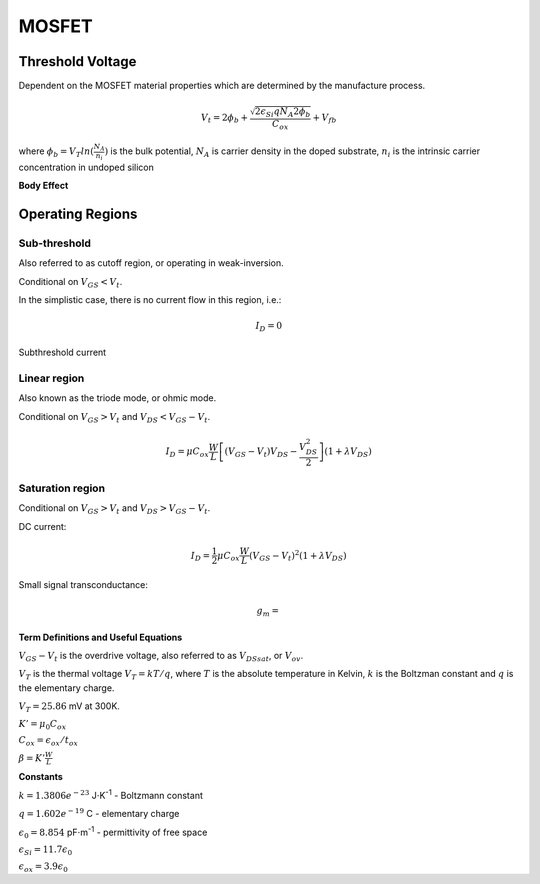 ======
MOSFET
======


Threshold Voltage
=================
Dependent on the MOSFET material properties which are determined by the manufacture process.

.. math:: 

	V_t = 2\phi_b + \frac{\sqrt{2 \epsilon_{Si} q N_A 2\phi_b} }{C_{ox}} + V_{fb}

where :math:`\phi_b=V_T ln(\frac{N_A}{n_i})` is the bulk potential, :math:`N_A` is carrier density in the doped substrate, :math:`n_i` is the intrinsic carrier concentration in undoped silicon

**Body Effect**



Operating Regions
=================


Sub-threshold
-------------
Also referred to as cutoff region, or operating in weak-inversion.

Conditional on :math:`V_{GS} < V_t`.

In the simplistic case, there is no current flow in this region, i.e.:

.. math:: 

	I_D = 0

Subthreshold current 

Linear region
-------------
Also known as the triode mode, or ohmic mode.

Conditional on :math:`V_{GS} > V_t` and :math:`V_{DS} < V_{GS}-V_t`.

.. math::

	I_D = \mu C_{ox} \frac{W}{L} \left[(V_{GS} - V_t)V_{DS} - \frac{V_{DS}^2}{2}\right] (1+ \lambda V_{DS})


Saturation region
-----------------
Conditional on :math:`V_{GS} > V_t` and :math:`V_{DS} > V_{GS}-V_t`.

DC current:

.. math::

	I_D = \frac{1}{2} \mu C_{ox} \frac{W}{L} (V_{GS} - V_t)^2 (1+ \lambda V_{DS})

Small signal transconductance:

.. math::
	g_m=

**Term Definitions and Useful Equations**

:math:`V_{GS}-V_t` is the overdrive voltage, also referred to as :math:`V_{DSsat}`, or :math:`V_{ov}`.

:matH:`V_T` is the thermal voltage :math:`V_T=kT/q`, where  :math:`T` is the absolute temperature in Kelvin, :math:`k` is the Boltzman constant and :math:`q` is the elementary charge. 

:math:`V_T=25.86` mV at 300K.

:math:`K'=\mu_0 C_{ox}`

:math:`C_{ox}=\epsilon_{ox} / t_{ox}`

:math:`\beta = K' \frac{W}{L}`


**Constants**

:math:`k=1.3806e^{-23}` J⋅K\ :sup:`-1` - Boltzmann constant

:math:`q=1.602e^{-19}` C - elementary charge

:math:`\epsilon_0=8.854` pF⋅m\ :sup:`-1` - permittivity of free space

:math:`\epsilon_{Si}=11.7 \epsilon_0`

:math:`\epsilon_{ox}=3.9 \epsilon_0`




.. Models
.. ======
.. BSIM
.. ----

.. EKV
.. ---

